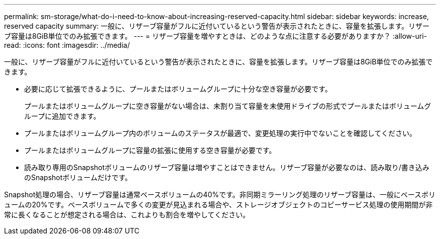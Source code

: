---
permalink: sm-storage/what-do-i-need-to-know-about-increasing-reserved-capacity.html 
sidebar: sidebar 
keywords: increase, reserved capacity 
summary: 一般に、リザーブ容量がフルに近付いているという警告が表示されたときに、容量を拡張します。リザーブ容量は8GiB単位でのみ拡張できます。 
---
= リザーブ容量を増やすときは、どのような点に注意する必要がありますか？
:allow-uri-read: 
:icons: font
:imagesdir: ../media/


[role="lead"]
一般に、リザーブ容量がフルに近付いているという警告が表示されたときに、容量を拡張します。リザーブ容量は8GiB単位でのみ拡張できます。

* 必要に応じて拡張できるように、プールまたはボリュームグループに十分な空き容量が必要です。
+
プールまたはボリュームグループに空き容量がない場合は、未割り当て容量を未使用ドライブの形式でプールまたはボリュームグループに追加できます。

* プールまたはボリュームグループ内のボリュームのステータスが最適で、変更処理の実行中でないことを確認してください。
* プールまたはボリュームグループに容量の拡張に使用する空き容量が必要です。
* 読み取り専用のSnapshotボリュームのリザーブ容量は増やすことはできません。リザーブ容量が必要なのは、読み取り/書き込みのSnapshotボリュームだけです。


Snapshot処理の場合、リザーブ容量は通常ベースボリュームの40%です。非同期ミラーリング処理のリザーブ容量は、一般にベースボリュームの20%です。ベースボリュームで多くの変更が見込まれる場合や、ストレージオブジェクトのコピーサービス処理の使用期間が非常に長くなることが想定される場合は、これよりも割合を増やしてください。
